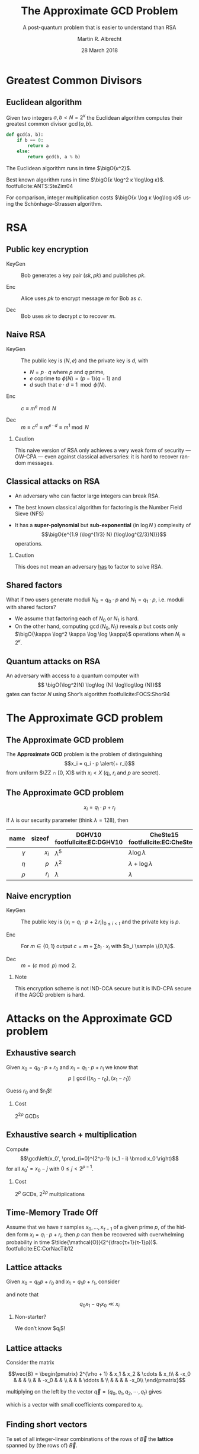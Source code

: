 #+TITLE: The Approximate GCD Problem
#+SUBTITLE: A post-quantum problem that is easier to understand than RSA
#+DATE: 28 March 2018
#+AUTHOR: Martin R. Albrecht
#+STARTUP: beamer indent

#+OPTIONS: H:2 toc:t num:t todo:t
#+LANGUAGE: en
#+SELECT_TAGS: export
#+EXCLUDE_TAGS: noexport

#+LaTeX_CLASS: mbeamer
#+LATEX_HEADER: \usepackage{filecontents}
#+LATEX_HEADER: \usepackage{url}
#+LATEX_HEADER: \usefonttheme[onlymath]{serif}
#+LATEX_HEADER: \renewcommand{\vec}[1]{\ensuremath{\mathbf{#1}}\xspace}
#+LATEX_HEADER: \newcommand{\bigsoftO}[1]{\ensuremath{\tilde{\mathcal{O}}}\left({#1}\right)\xspace}
#+LATEX_HEADER: \setbeamercolor{example text}{fg=mDarkBrown}

#+BIBLIOGRAPHY: local.bib,abbrev3.bib,crypto_crossref.bib

* Greatest Common Divisors

** Euclidean algorithm

Given two integers $a, b < N = 2^κ$ the Euclidean algorithm computes their greatest common divisor $\gcd(a,b)$.

#+BEGIN_SRC python
def gcd(a, b):
    if b == 0:
        return a
    else:
        return gcd(b, a % b)
#+END_SRC

The Euclidean algorithm runs in time $\bigO{κ^2}$.

Best known algorithm runs in time $\bigO{κ \log^2 κ \log\log κ}$. footfullcite:ANTS:SteZim04

For comparison, integer multiplication costs $\bigO{κ \log κ \log\log κ}$ using the Schönhage–Strassen algorithm.

* RSA

** Public key encryption

-  KeyGen :: Bob generates a key pair $(sk, pk)$ and publishes $pk$.

-  Enc :: Alice uses $pk$ to encrypt message $m$ for Bob as \(c\).

-  Dec :: Bob uses \(sk\) to decrypt \(c\) to recover \(m\).

** Naive RSA

- KeyGen :: The public key is $(N,e)$ and the private key is $d$, with

  - $N = p \cdot q$ where $p$ and $q$ prime,
  - $e$ coprime to $\phi(N) = (p-1)(q-1)$ and
  - $d$ such that $e \cdot d \equiv 1 \mod{\phi(N)}$.

- Enc :: $c \equiv m^e \bmod{N}$

- Dec :: $m \equiv c^d \equiv m^{e \cdot d} \equiv m^{1} \bmod{N}$
 
*** Caution

This naive version of RSA only achieves a very weak form of security — OW-CPA — even against classical adversaries: it is hard to recover random messages.

** Classical attacks on RSA

- An adversary who can factor large integers can break RSA.

- The best known classical algorithm for factoring is the Number Field Sieve (NFS)

- It has a *super-polynomial* but *sub-exponential* (in $\log N$ ) complexity of \[\bigO{e^{1.9 (\log^{1/3} N) (\log\log^{2/3}N)}}\] operations.


#+BEAMER: \pause

*** Caution

This does not mean an adversary _has_ to factor to solve RSA.

** Shared factors

What if two users generate moduli $N_0 = q_0 ⋅ p$ and $N_1 = q_1 \cdot p$, i.e. moduli with shared factors?

- We assume that factoring each of $N_0$ or $N_1$ is hard.
- On the other hand, computing $\gcd(N_0, N_1)$ reveals $p$ but costs only $\bigO{\kappa \log^2 \kappa \log \log \kappa}$ operations when $N_i \approx 2^\kappa$.

** Quantum attacks on RSA

An adversary with access to a quantum computer with \[ \bigO{\log^2(N) \log\log (N) \log\log\log (N)}\] gates can factor $N$ using Shor’s algorithm.footfullcite:FOCS:Shor94

* The Approximate GCD problem

** The Approximate GCD problem

The *Approximate GCD* problem is the problem of distinguishing \[x_i = q_i ⋅ p  \alert{+ r_i}\] from uniform $\ZZ ∩ [0, X)$ with $x_i < X$ (\(q_i\), \(r_i\) and \(p\) are secret).

** The Approximate GCD problem

\[x_i = q_i ⋅ p  + r_i\]

If $λ$ is our security parameter (think $λ=128$), then

| name | sizeof | DGHV10 footfullcite:EC:DGHV10 | CheSte15 footfullcite:EC:CheSte15 |
|------+--------+-------------------------------+-----------------------------------|
|  <r> |    <r> |                               |                                   |
|  $γ$ |  $x_i$ | $λ^5$                         | $λ \log λ$                        |
|  $η$ |    $p$ | $λ^2$                         | $λ + \log λ$                      |
|  $ρ$ |  $r_i$ | $λ$                           | $λ$                               |

** Naive encryption

- KeyGen :: The public key is $\{x_i = q_i ⋅ p + 2\,r_i\}_{0 ≤ i < t}$ and the private key is $p$.

- Enc :: For $m \in \{0,1\}$ output $c = m + \sum b_i ⋅ x_i$ with $b_i \sample \{0,1\}$.

- Dec :: $m = (c \bmod p) \bmod 2$.
 
#+BEAMER: \pause

*** Note

This encryption scheme is not IND-CCA secure but it is IND-CPA secure if the AGCD problem is hard.

* Attacks on the Approximate GCD problem

** Exhaustive search

Given $x_0 = q_0 ⋅ p + r_0$ and $x_1 = q_1 ⋅ p + r_1$ we know that \[p \mid \gcd\left((x_0 - r_0), (x_1 - r_1)\right)\]


Guess $r_0$ and $r_1$!

*** Cost

$2^{2ρ}$ GCDs

** Exhaustive search + multiplication

Compute \[\gcd\left(x_0', \prod_{i=0}^{2^ρ-1} (x_1 - i) \bmod x_0'\right)\] for all $x_0' = x_0 - j$ with $0 \leq j < 2^{ρ-1}$.

*** Cost

$2^ρ$ GCDs, $2^{2ρ}$ multiplications

** Time-Memory Trade Off

#+BEGIN_lemma
Assume that we have $τ$ samples $x_0 , … ,x_{τ-1}$ of a given prime $p$, of the hidden form $x_i = q_i ⋅ p + r_i$, then $p$ can then be recovered with overwhelming probability in time $\tilde{\mathcal{O}}(2^{\frac{τ+1}{τ-1}ρ})$. footfullcite:EC:CorNacTib12
#+END_lemma

** Lattice attacks

Given \(x_0  = q_0 p + r_0\) and \(x_1  = q_1 p + r_1\), consider

\begin{eqnarray*}
q_0 x_1 - q_1 x_0 & = & q_0 (q_1 p + r_1) - q_1 (q_0 p - r_0)\\
                  & = & q_0 q_1 p + q_0 r_1 - q_1 q_0 p - q_1 r_0\\
& = & q_0 r_1 - q_1 r_0
\end{eqnarray*}

and note that \[q_0 x_1 - q_1 x_0 \ll x_i\]

#+BEAMER: \pause

*** Non-starter?

We don’t know $q_i$!
** Lattice attacks

Consider the matrix 

\[\vec{B} = \begin{pmatrix}
2^{\rho + 1}  & x_1  & x_2   & \cdots  & x_t\\
              & -x_0 &       &         & \\
              &      &  -x_0 &         & \\
              &      &       &  \ddots & \\
              &      &       &         &  -x_0\\
\end{pmatrix}\]

multiplying on the left by the vector $\vec{q} = (q_0, q_1, q_2, \cdots, q_t)$ gives
\begin{align*}
\vec{v} &= (q_0, q_1, \cdots, q_t) \cdot \vec{B} \\
        &= (q_0\, 2^{ρ+1}, q_0 x_1 - q_1 x_0, \cdots, q_0 x_t - q_t x_0)\\
        &= (q_0\, \alert{2^{ρ+1}}, q_0 \alert{r_1} - q_1 \alert{r_0}, \cdots, q_0 \alert{r_t} - q_t \alert{r_0})
\end{align*}
which is a vector with small coefficients compared to $x_i$.

** Finding short vectors

Te set of all integer-linear combinations of the rows of $\vec{B}$ the *lattice* spanned by (the rows of) $\vec{B}$.

- SVP :: finding a *shortest* non-zero vector on *general* lattices is NP-hard.

- Gap-SVP\(_\gamma\) :: Differentiating between instances of SVP in which the answer is at most 1 or larger than $\gamma$ on *general* lattices is a well-known and presumed quantum-hard problem for $\gamma$ polynomial in lattice dimension.

*** Easy SVP

GCD is SVP on $\ZZ^2$. For example, $\vec{B} = {[21, 14]}^T$, $\vec{v} = (-1,1)$, $\vec{v} ⋅\vec{B} = 7$.

** Reduction to presumed hard lattice problem

We can show that an adversary *has* to solve Gap-SVP.

*** AGCD → LWE                                                         :B_lemma:

If there is an algorithm efficiently solving the AGCD problem then there exists an algorithm which solves the _Learning with Errors_ (LWE) problem with essentially the same performance. footfullcite:EC:CheSte15 

*** LWE → Gap-SVP

If there is an algorithm efficiently solving the LWE problem then there exists a quantum algorithm which solves worst-case Gap-SVP instances.footfullcite:STOC:Regev05

** Learning with Errors (in normal form)

Given $(\vec{A},\vec{c})$ with $\vec{c} \in \ZZ_q^{m}$, $\vec{A} \in \ZZ_q^{m × n}$, small $\vec{s} \in \ZZ^{n}$ and small $\vec{e} \in \ZZ^{m}$ is

#+BEGIN_EXPORT LaTeX
\[
\left(\begin{array}{c}
\\
\\
\\ 
\vec{c} \\
\\
\\
\\
\end{array} \right) = \left(
\begin{array}{ccc}
\leftarrow & n & \rightarrow \\
\\
\\ 
& \vec{A} & \\
\\
\\
\\
\end{array} \right) \times \left( \begin{array}{c}
\\
\vec{s} \\
\\
\end{array} \right) + \left(
\begin{array}{c}
\\
\\
\\ 
\vec{e} \\
\\
\\
\\
\end{array} 
\right)
\]
#+END_EXPORT

or $\vec{c} \sample \mathcal{U}(\ZZ_q^{m})$.

** From vectors to scalars

LWE with modulus \(q^n\) and dimension \(1\) is as hard as LWE with modulus \(q\) and dimension \(1\).

\[q^{d-1} \cdot \Angle{\vec{a},\vec{s}} \approx \left(\sum_{i=0}^{n-1} q^{i} \cdot a_{i}\right) \cdot \left(\sum_{i=0}^{d-1} q^{d-i-1} \cdot s_{i}\right) \bmod q^{d} = \tilde{a} \cdot \tilde{s} \bmod q^{d}.\] 

*** Example

#+BEGIN_EXPORT latex
\begin{align*}
\left(a_0 + q\cdot a_1\right) \cdot \left(q \cdot s_0 + \cdot s_1\right) &= q(a_0\cdot s_0 + a_1 \cdot s_1) + (a_1 \cdot s_1) + q^2 (a_1 \cdot s_0)\\
&\equiv q(a_0\cdot s_0 + a_1 \cdot s_1) + (a_1 \cdot s_1) \bmod q^2\\
&\approx q(a_0\cdot s_0 + a_1 \cdot s_1) \bmod q^2
\end{align*}
#+END_EXPORT



** Fin
:PROPERTIES:
:BEAMER_OPT: standout
:END:

#+BEGIN_CENTER
 [[./kitten-01.jpg]]

*@@beamer:\Large@@ Questions?*
#+END_CENTER

* Bonus

** Homomorphic encryption

Given $c_i = q_i ⋅ p + m_i'$ with $m_i' = 2\,r_i + m_i$.
- We can compute \[c' = c_0 ⋅ c_1 = q_0 q_1 p^2 + q_0 m_1' p  + q_1 m_0' p + m_0' ⋅ m_1'\] to get \(c' \bmod p =  m_0' ⋅ m_1'\) and \( m_0' ⋅ m_1' \bmod 2 = m_0 ⋅ m_1\).
- We can also compute \[c' = c_0 + c_1 = (q_0 + q_1) p + (m_0' + m_1')\] to get $c' \bmod p \bmod 2 = m_0 \oplus m_1$.

We can compute with encrypted data.[fn:4]

* Footnotes

[fn:1] https://blog.cloudflare.com/lavarand-in-production-the-nitty-gritty-technical-details/ 

[fn:2] https://factorable.net/fastgcd-1.0.tar.gz

[fn:4] https://crypto.stanford.edu/craig/easy-fhe.pdf

* Build Artefacts                                                     :noexport:
** Emacs Config

#+BEGIN_SRC emacs-lisp :tangle .dir-locals.el
((magit-mode .
             ((eval .
                    (and
                     (visual-line-mode 1)))))
 (bibtex-mode . ((fill-column . 10000)))
 (org-mode .
           ((org-tags-column . -80)
            (eval .
                  (and
                   (flyspell-mode t)
                   (visual-fill-column-mode t))))))
#+END_SRC

** Makefile

#+BEGIN_SRC makefile :tangle Makefile
EMACS=emacs
EMACSFLAGS=--batch -l ~/.emacs.d/org-export-init.el
LATEXMK=latexmk
LATEXMKFLAGS=-xelatex

%.pdf: %.tex talk-header.tex
$(LATEXMK) $(LATEXMKFLAGS) $<

%.tex: %.org
$(EMACS) $(EMACSFLAGS) $< -f org-latex-export-to-latex

clean:
rm -f *.bbl *.aux *.out *.synctex.gz *.log *.run.xml *.blg *-blx.bib *.fdb_latexmk *.fls *.toc

.PHONY: clean all
.PRECIOUS: %.tex
#+END_SRC

** Autoexport to PDF

# Local Variables:
# eval: (add-hook 'after-save-hook (lambda () (when (eq major-mode 'org-mode) (org-beamer-export-to-latex))) nil t)
# End:

